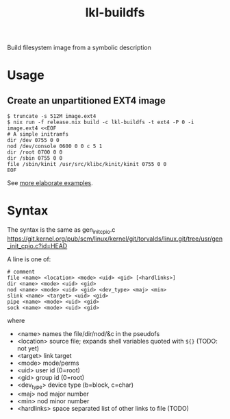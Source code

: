 #+TITLE: lkl-buildfs

Build filesystem image from a symbolic description

* Usage

** Create an unpartitioned EXT4 image

#+begin_example
  $ truncate -s 512M image.ext4
  $ nix run -f release.nix build -c lkl-buildfs -t ext4 -P 0 -i image.ext4 <<EOF
  # A simple initramfs
  dir /dev 0755 0 0
  nod /dev/console 0600 0 0 c 5 1
  dir /root 0700 0 0
  dir /sbin 0755 0 0
  file /sbin/kinit /usr/src/klibc/kinit/kinit 0755 0 0
  EOF
#+end_example

See [[file:t/lkl][more elaborate examples]].

* Syntax

The syntax is the same as gen_init_cpio.c
https://git.kernel.org/pub/scm/linux/kernel/git/torvalds/linux.git/tree/usr/gen_init_cpio.c?id=HEAD

A line is one of:

#+begin_example
# comment
file <name> <location> <mode> <uid> <gid> [<hardlinks>]
dir <name> <mode> <uid> <gid>
nod <name> <mode> <uid> <gid> <dev_type> <maj> <min>
slink <name> <target> <uid> <gid>
pipe <name> <mode> <uid> <gid>
sock <name> <mode> <uid> <gid>
#+end_example

where
- <name> names the file/dir/nod/&c in the pseudofs
- <location> source file; expands shell variables quoted with =${}= (TODO:
  not yet)
- <target> link target
- <mode> mode/perms
- <uid> user id (0=root)
- <gid> group id (0=root)
- <dev_type> device type (b=block, c=char)
- <maj> nod major number
- <min> nod minor number
- <hardlinks> space separated list of other links to file (TODO)
